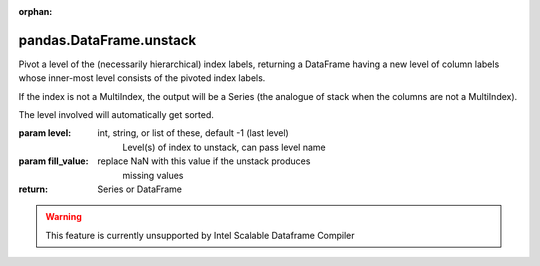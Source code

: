 .. _pandas.DataFrame.unstack:

:orphan:

pandas.DataFrame.unstack
************************

Pivot a level of the (necessarily hierarchical) index labels, returning
a DataFrame having a new level of column labels whose inner-most level
consists of the pivoted index labels.

If the index is not a MultiIndex, the output will be a Series
(the analogue of stack when the columns are not a MultiIndex).

The level involved will automatically get sorted.

:param level:
    int, string, or list of these, default -1 (last level)
        Level(s) of index to unstack, can pass level name

:param fill_value:
    replace NaN with this value if the unstack produces
        missing values

        .. versionadded:: 0.18.0

:return: Series or DataFrame



.. warning::
    This feature is currently unsupported by Intel Scalable Dataframe Compiler

